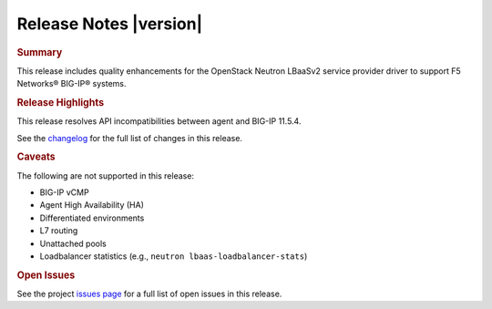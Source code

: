 .. _lbaasv2-driver-release-notes:

Release Notes |version|
#######################

.. rubric:: Summary

This release includes quality enhancements for the OpenStack Neutron LBaaSv2 service provider driver to support F5 Networks® BIG-IP® systems.

.. rubric:: Release Highlights

This release resolves API incompatibilities between agent and BIG-IP 11.5.4.

See the `changelog <https://github.com/F5Networks/f5-openstack-lbaasv2-driver/compare/v8.0.4...v8.0.5>`_ for the full list of changes in this release.

.. rubric:: Caveats

The following are not supported in this release:

* BIG-IP vCMP
* Agent High Availability (HA)
* Differentiated environments
* L7 routing
* Unattached pools
* Loadbalancer statistics (e.g., ``neutron lbaas-loadbalancer-stats``)

.. rubric:: Open Issues

See the project `issues page <https://github.com/F5Networks/f5-openstack-lbaasv2-driver/issues>`_ for a full list of open issues in this release.


